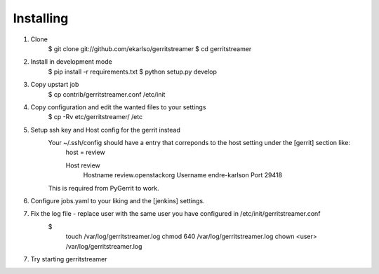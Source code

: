 Installing
==========

1. Clone
    $ git clone git://github.com/ekarlso/gerritstreamer
    $ cd gerritstreamer

2. Install in development mode
    $ pip install -r requirements.txt
    $ python setup.py develop

3. Copy upstart job
    $ cp contrib/gerritstreamer.conf /etc/init

4. Copy configuration and edit the wanted files to your settings
    $ cp -Rv etc/gerritstreamer/ /etc

5. Setup ssh key and Host config for the gerrit instead
    Your ~/.ssh/config should have a entry that correponds to the host setting under the [gerrit] section like:
        host = review

        Host review
            Hostname review.openstackorg
            Username endre-karlson
            Port 29418
    This is required from PyGerrit to work.

6. Configure jobs.yaml to your liking and the [jenkins] settings.

7. Fix the log file - replace user with the same user you have configured in /etc/init/gerritstreamer.conf
    $
        touch /var/log/gerritstreamer.log
        chmod 640 /var/log/gerritstreamer.log
        chown <user> /var/log/gerritstreamer.log

7. Try starting gerritstreamer